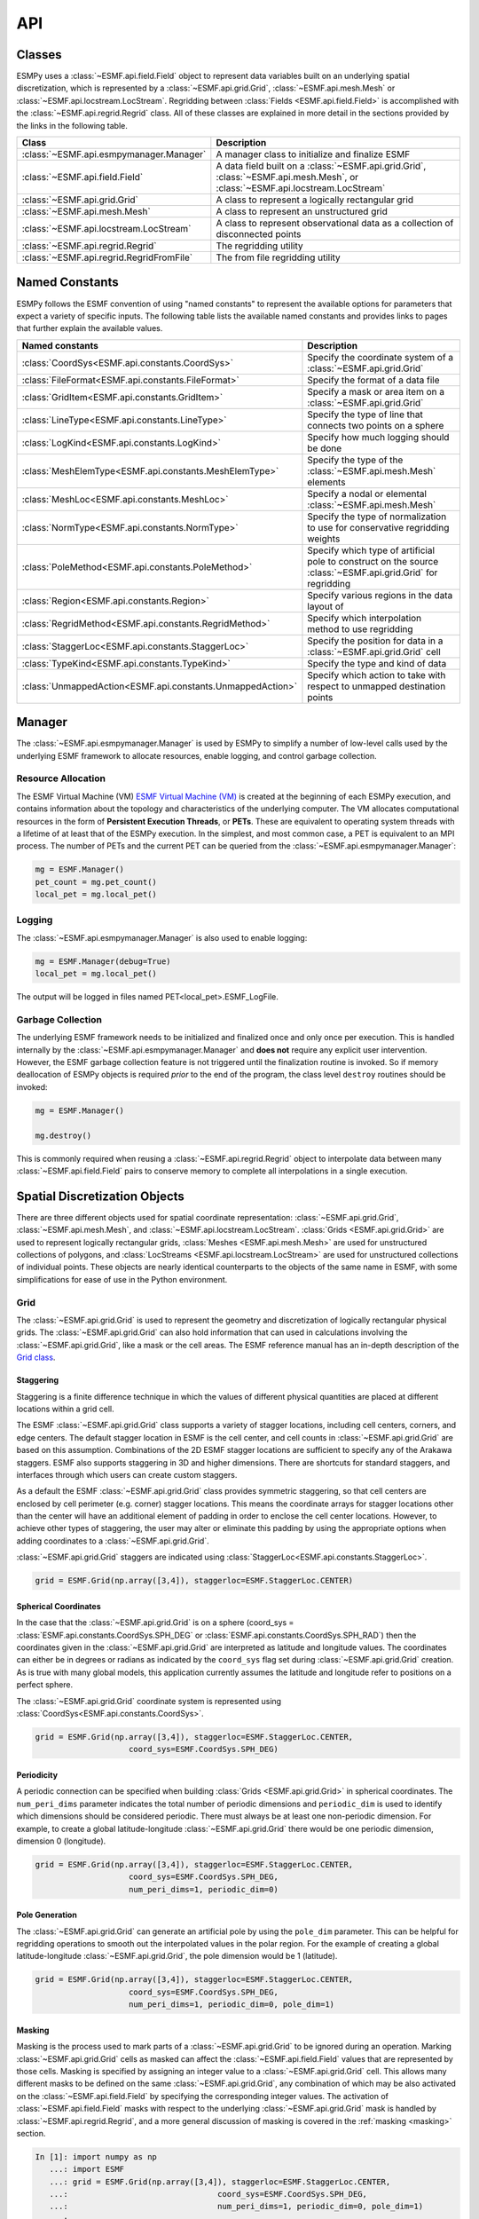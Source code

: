 ==========
API
==========

-------
Classes
-------

ESMPy uses a :class:`~ESMF.api.field.Field` object to represent data variables 
built on an underlying spatial discretization, which is represented by a 
:class:`~ESMF.api.grid.Grid`, :class:`~ESMF.api.mesh.Mesh` or 
:class:`~ESMF.api.locstream.LocStream`.
Regridding between :class:`Fields <ESMF.api.field.Field>` is accomplished with the 
:class:`~ESMF.api.regrid.Regrid` class.  All of these classes are explained in 
more detail in the sections provided by the links in the following table.

========================================  ==============================================================================
Class                                     Description
========================================  ==============================================================================
:class:`~ESMF.api.esmpymanager.Manager`   A manager class to initialize and finalize ESMF
:class:`~ESMF.api.field.Field`            A data field built on a :class:`~ESMF.api.grid.Grid`, :class:`~ESMF.api.mesh.Mesh`, or :class:`~ESMF.api.locstream.LocStream`
:class:`~ESMF.api.grid.Grid`              A class to represent a logically rectangular grid
:class:`~ESMF.api.mesh.Mesh`              A class to represent an unstructured grid
:class:`~ESMF.api.locstream.LocStream`    A class to represent observational data as a collection of disconnected points
:class:`~ESMF.api.regrid.Regrid`          The regridding utility
:class:`~ESMF.api.regrid.RegridFromFile`  The from file regridding utility
========================================  ==============================================================================


---------------
Named Constants
---------------

ESMPy follows the ESMF convention of using "named constants" to represent the
available options for parameters that expect a variety of specific inputs.  The
following table lists the available named constants and provides links to pages
that further explain the available values.

=========================================================== ==============================
Named constants                                             Description
=========================================================== ==============================
:class:`CoordSys<ESMF.api.constants.CoordSys>`              Specify the coordinate system of a :class:`~ESMF.api.grid.Grid`
:class:`FileFormat<ESMF.api.constants.FileFormat>`          Specify the format of a data file
:class:`GridItem<ESMF.api.constants.GridItem>`              Specify a mask or area item on a :class:`~ESMF.api.grid.Grid`
:class:`LineType<ESMF.api.constants.LineType>`              Specify the type of line that connects two points on a sphere
:class:`LogKind<ESMF.api.constants.LogKind>`                Specify how much logging should be done
:class:`MeshElemType<ESMF.api.constants.MeshElemType>`      Specify the type of the :class:`~ESMF.api.mesh.Mesh` elements
:class:`MeshLoc<ESMF.api.constants.MeshLoc>`                Specify a nodal or elemental :class:`~ESMF.api.mesh.Mesh`
:class:`NormType<ESMF.api.constants.NormType>`              Specify the type of normalization to use for conservative regridding weights
:class:`PoleMethod<ESMF.api.constants.PoleMethod>`          Specify which type of artificial pole to construct on the source :class:`~ESMF.api.grid.Grid` for regridding
:class:`Region<ESMF.api.constants.Region>`                  Specify various regions in the data layout of
:class:`RegridMethod<ESMF.api.constants.RegridMethod>`      Specify which interpolation method to use regridding
:class:`StaggerLoc<ESMF.api.constants.StaggerLoc>`          Specify the position for data in a :class:`~ESMF.api.grid.Grid` cell
:class:`TypeKind<ESMF.api.constants.TypeKind>`              Specify the type and kind of data
:class:`UnmappedAction<ESMF.api.constants.UnmappedAction>`  Specify which action to take with respect to unmapped destination points
=========================================================== ==============================

-------
Manager
-------

The :class:`~ESMF.api.esmpymanager.Manager` is used by ESMPy to simplify a 
number of low-level calls used by the underlying ESMF framework to allocate
resources, enable logging, and control garbage collection. 

~~~~~~~~~~~~~~~~~~~
Resource Allocation
~~~~~~~~~~~~~~~~~~~

The ESMF Virtual Machine (VM) `ESMF Virtual Machine (VM) <http://www.earthsystemmodeling.org/esmf_releases/public/ESMF_7_1_0r/ESMF_refdoc/node6.html#SECTION060120000000000000000>`_
is created at the beginning of each ESMPy execution, and contains information 
about the topology and characteristics of the underlying computer. The VM 
allocates computational resources in the form of 
**Persistent Execution Threads**, or **PETs**. These are equivalent to operating
system threads with a lifetime of at least that of the ESMPy execution. In the 
simplest, and most common case, a PET is equivalent to an MPI process. The 
number of PETs and the current PET can be queried from the 
:class:`~ESMF.api.esmpymanager.Manager`:

.. code::

    mg = ESMF.Manager()
    pet_count = mg.pet_count()
    local_pet = mg.local_pet()

~~~~~~~
Logging
~~~~~~~

The :class:`~ESMF.api.esmpymanager.Manager` is also used to enable logging:

.. code::

    mg = ESMF.Manager(debug=True)
    local_pet = mg.local_pet()

The output will be logged in files named PET<local_pet>.ESMF_LogFile.

~~~~~~~~~~~~~~~~~~
Garbage Collection
~~~~~~~~~~~~~~~~~~

The underlying ESMF framework needs to be initialized and finalized once and 
only once per execution. This is handled internally by the 
:class:`~ESMF.api.esmpymanager.Manager` and **does not** require any explicit
user intervention. However, the ESMF garbage collection feature is not triggered
until the finalization routine is invoked. So if memory deallocation of ESMPy
objects is required *prior* to the end of the program, the class level 
``destroy`` routines should be invoked:

.. code::

    mg = ESMF.Manager()
    
    mg.destroy()

This is commonly required when reusing a :class:`~ESMF.api.regrid.Regrid` object 
to interpolate data between many :class:`~ESMF.api.field.Field` pairs to 
conserve memory to complete all interpolations in a single execution.

------------------------------
Spatial Discretization Objects
------------------------------

There are three different objects used for spatial coordinate representation:
:class:`~ESMF.api.grid.Grid`, :class:`~ESMF.api.mesh.Mesh`, and :class:`~ESMF.api.locstream.LocStream`. :class:`Grids <ESMF.api.grid.Grid>` are used to represent logically rectangular
grids, :class:`Meshes <ESMF.api.mesh.Mesh>` are used for unstructured collections of polygons, and
:class:`LocStreams <ESMF.api.locstream.LocStream>` are used for unstructured collections of individual points. These
objects are nearly identical counterparts to the objects of the same name in
ESMF, with some simplifications for ease of use in the Python environment.

~~~~
Grid
~~~~

The :class:`~ESMF.api.grid.Grid` is used to represent the geometry and discretization of logically
rectangular physical grids. The :class:`~ESMF.api.grid.Grid` can also hold information that can used in
calculations involving the :class:`~ESMF.api.grid.Grid`, like a mask or the cell areas. The ESMF reference
manual has an in-depth description of the 
`Grid class <http://www.earthsystemmodeling.org/esmf_releases/public/ESMF_7_1_0r/ESMF_refdoc/node5.html#SECTION05080000000000000000>`_.

++++++++++
Staggering
++++++++++

Staggering is a finite difference technique in which the values of different
physical quantities are placed at different locations within a grid cell.

The ESMF :class:`~ESMF.api.grid.Grid` class supports a variety of stagger locations, including cell
centers, corners, and edge centers. The default stagger location in ESMF is the
cell center, and cell counts in :class:`~ESMF.api.grid.Grid` are based on this assumption. Combinations
of the 2D ESMF stagger locations are sufficient to specify any of the Arakawa
staggers. ESMF also supports staggering in 3D and higher dimensions. There are
shortcuts for standard staggers, and interfaces through which users can create
custom staggers.

As a default the ESMF :class:`~ESMF.api.grid.Grid` class provides symmetric staggering, so that cell
centers are enclosed by cell perimeter (e.g. corner) stagger locations. This
means the coordinate arrays for stagger locations other than the center will
have an additional element of padding in order to enclose the cell center
locations. However, to achieve other types of staggering, the user may alter or
eliminate this padding by using the appropriate options when adding coordinates
to a :class:`~ESMF.api.grid.Grid`.

:class:`~ESMF.api.grid.Grid` staggers are indicated using
:class:`StaggerLoc<ESMF.api.constants.StaggerLoc>`.

.. code::

    grid = ESMF.Grid(np.array([3,4]), staggerloc=ESMF.StaggerLoc.CENTER)

+++++++++++++++++++++
Spherical Coordinates
+++++++++++++++++++++

In the case that the :class:`~ESMF.api.grid.Grid` is on a sphere (coord_sys = :class:`ESMF.api.constants.CoordSys.SPH_DEG` or
:class:`ESMF.api.constants.CoordSys.SPH_RAD`) then the coordinates given in the :class:`~ESMF.api.grid.Grid` are interpreted
as latitude and longitude values. The coordinates can either be in degrees or
radians as indicated by the ``coord_sys`` flag set during :class:`~ESMF.api.grid.Grid` creation. As is
true with many global models, this application currently assumes the latitude
and longitude refer to positions on a perfect sphere.

The :class:`~ESMF.api.grid.Grid` coordinate system is represented using
:class:`CoordSys<ESMF.api.constants.CoordSys>`.

.. code::

    grid = ESMF.Grid(np.array([3,4]), staggerloc=ESMF.StaggerLoc.CENTER,
                        coord_sys=ESMF.CoordSys.SPH_DEG)

+++++++++++
Periodicity
+++++++++++

A periodic connection can be specified when building :class:`Grids <ESMF.api.grid.Grid>` in spherical
coordinates. The ``num_peri_dims`` parameter indicates the total number of
periodic dimensions and ``periodic_dim`` is used to identify which dimensions
should be considered periodic. There must always be at least one non-periodic
dimension. For example, to create a global latitude-longitude :class:`~ESMF.api.grid.Grid` there would
be one periodic dimension, dimension 0 (longitude).

.. code::

    grid = ESMF.Grid(np.array([3,4]), staggerloc=ESMF.StaggerLoc.CENTER,
                        coord_sys=ESMF.CoordSys.SPH_DEG,
                        num_peri_dims=1, periodic_dim=0)

+++++++++++++++
Pole Generation
+++++++++++++++

The :class:`~ESMF.api.grid.Grid` can generate an artificial pole by using the ``pole_dim`` parameter. This
can be helpful for regridding operations to smooth out the interpolated values
in the polar region. For the example of creating a global latitude-longitude
:class:`~ESMF.api.grid.Grid`, the pole dimension would be 1 (latitude).

.. code::

    grid = ESMF.Grid(np.array([3,4]), staggerloc=ESMF.StaggerLoc.CENTER,
                        coord_sys=ESMF.CoordSys.SPH_DEG,
                        num_peri_dims=1, periodic_dim=0, pole_dim=1)

+++++++
Masking
+++++++

Masking is the process used to mark parts of a :class:`~ESMF.api.grid.Grid` to be ignored during an
operation. Marking :class:`~ESMF.api.grid.Grid` cells as masked can affect the :class:`~ESMF.api.field.Field` values that are
represented by those cells. Masking is specified by assigning an integer value
to a :class:`~ESMF.api.grid.Grid` cell. This allows many different masks to be defined on the same :class:`~ESMF.api.grid.Grid`,
any combination of which may be also activated on the :class:`~ESMF.api.field.Field` by specifying the
corresponding integer values. The activation of :class:`~ESMF.api.field.Field` masks with respect to the
underlying :class:`~ESMF.api.grid.Grid` mask is handled by :class:`~ESMF.api.regrid.Regrid`, and a more
general discussion of masking is covered in the :ref:`masking <masking>`
section.

.. code::

    In [1]: import numpy as np
       ...: import ESMF
       ...: grid = ESMF.Grid(np.array([3,4]), staggerloc=ESMF.StaggerLoc.CENTER,
       ...:                                coord_sys=ESMF.CoordSys.SPH_DEG,
       ...:                                num_peri_dims=1, periodic_dim=0, pole_dim=1)
       ...:
       ...: mask = grid.add_item(ESMF.GridItem.MASK, staggerloc=ESMF.StaggerLoc.CENTER)
       ...: mask
       ...:
    Out[1]:
    array([[1, 1, 1, 1],
           [1, 1, 1, 1],
           [1, 1, 1, 1]], dtype=int32)

++++++++++
Cell Areas
++++++++++

:class:`~ESMF.api.grid.Grid` cell areas can be calculated by ESMPy. Space must first be allocated for
this calculation by adding an
:class:`~ESMF.api.constants.GridItem.AREA` item to the :class:`~ESMF.api.grid.Grid`.
Then a :class:`~ESMF.api.field.Field` must be created, and the
:class:`~ESMF.api.field.Field.get_area()` function called.

.. Note:: The :class:`~ESMF.api.grid.Grid` area calculation assumes the :class:`~ESMF.api.grid.Grid` is a unit sphere.

:class:`~ESMF.api.grid.Grid` cell areas may also be set to user-defined values 
after the :class:`~ESMF.api.constants.GridItem.AREA` item has
been allocated and retrieved using :class:`~ESMF.api.grid.Grid.get_item()`.

.. code::

    In [1]: grid = ESMF.Grid(np.array([3,4]), staggerloc=[ESMF.StaggerLoc.CENTER, ESMF.StaggerLoc.CORNER],
       ...:                  coord_sys=ESMF.CoordSys.SPH_DEG,
       ...:                  num_peri_dims=1, periodic_dim=0, pole_dim=1)
       ...:
       ...:
       ...: gridLon = grid.get_coords(0)
       ...: gridLat = grid.get_coords(1)
       ...: gridLonCorner = grid.get_coords(0, staggerloc=ESMF.StaggerLoc.CORNER)
       ...: gridLatCorner = grid.get_coords(1, staggerloc=ESMF.StaggerLoc.CORNER)
       ...:
       ...: lon = np.linspace(-120,120,3)
       ...: lat = np.linspace(-67.5, 67.5,4)
       ...: lon_corner = np.arange(-180,180,120)
       ...: lat_corner = np.linspace(-90, 90, 5)
       ...:
       ...: lonm, latm = np.meshgrid(lon, lat, indexing='ij')
       ...: lonm_corner, latm_corner = np.meshgrid(lon_corner, lat_corner, indexing='ij')
       ...:
       ...: gridLon[:] = lonm
       ...: gridLat[:] = latm
       ...: gridLonCorner[:] = lonm_corner
       ...: gridLatCorner[:] = latm_corner
       ...:
       ...: field = ESMF.Field(grid)
       ...: field.get_area()
       ...: field.data
       ...:
    Out[1]:
    array([[ 0.32224085,  1.02707409,  1.02707409,  0.32224085],
           [ 0.32224085,  1.02707409,  1.02707409,  0.32224085],
           [ 0.32224085,  1.02707409,  1.02707409,  0.32224085]])

~~~~
Mesh
~~~~

A :class:`~ESMF.api.mesh.Mesh` is an object for representing unstructured grids. The ESMF reference
manual has an in-depth description of the 
`Mesh class <http://www.earthsystemmodeling.org/esmf_releases/public/ESMF_7_1_0r/ESMF_refdoc/node5.html#SECTION050100000000000000000>`_.

A :class:`~ESMF.api.mesh.Mesh` is constructed of *nodes* and *elements*. A node, also known as a vertex 
or corner, is a part of a :class:`~ESMF.api.mesh.Mesh` which represents a single point. An element, 
also known as a cell, is a part of a :class:`~ESMF.api.mesh.Mesh` which represents a small
region of space. Elements are described in terms of a connected set of nodes
which represent locations along their boundaries.

:class:`~ESMF.api.field.Field` data may be located on either the nodes or elements of a :class:`~ESMF.api.mesh.Mesh`. :class:`Fields <ESMF.api.field.Field>` 
created on a :class:`~ESMF.api.mesh.Mesh` can also be used as either the source or destination or both 
of a regridding operation.

The dimension of a :class:`~ESMF.api.mesh.Mesh` in ESMF is specified with two parameters: the
*parametric* dimension and the *spatial* dimension.

The parametric dimension of a :class:`~ESMF.api.mesh.Mesh` is the dimension of the topology of the :class:`~ESMF.api.mesh.Mesh`.
This can be thought of as the dimension of the elements which make up the :class:`~ESMF.api.mesh.Mesh`.
For example, a :class:`~ESMF.api.mesh.Mesh` composed of triangles would have a parametric dimension of
2, and a :class:`~ESMF.api.mesh.Mesh` composed of tetrahedra would have a parametric dimension of 3.

The spatial dimension of a :class:`~ESMF.api.mesh.Mesh` is the dimension of the space in which the :class:`~ESMF.api.mesh.Mesh`
is embedded. In other words, it is the number of coordinate dimensions needed to
describe the location of the nodes making up the :class:`~ESMF.api.mesh.Mesh`.

For example, a :class:`~ESMF.api.mesh.Mesh` constructed of squares on a plane would have a parametric
dimension of 2 and a spatial dimension of 2. If that same :class:`~ESMF.api.mesh.Mesh` were used to
represent the 2D surface of a sphere, then the :class:`~ESMF.api.mesh.Mesh` would still have a
parametric dimension of 2, but now its spatial dimension would be 3.

Only :class:`Meshes <ESMF.api.mesh.Mesh>` whose number of coordinate dimensions (spatial dimension) is 2 or 3
are supported. The dimension of the elements in a :class:`~ESMF.api.mesh.Mesh` (parametric dimension) must
be less than or equal to the spatial dimension, but also must be either 2 or 3.
This means that a :class:`~ESMF.api.mesh.Mesh` may be either 2D elements in 2D space, 3D elements in 3D
space, or a manifold constructed of 2D elements embedded in 3D space.

For a parametric dimension of 2, the native supported element types are
triangles and quadrilaterals. In addition to these, ESMF supports 2D polygons
with any number of sides. Internally these are represented as sets of triangles,
but to the user should behave like any other element. For a parametric dimension
of 3, the supported element types are tetrahedrons and hexahedrons. The :class:`~ESMF.api.mesh.Mesh`
supports any combination of element types within a particular dimension, but
types from different dimensions may not be mixed. For example, a :class:`~ESMF.api.mesh.Mesh` cannot be
constructed of both quadrilaterals and tetrahedra.

+++++++++++++
Mesh Creation
+++++++++++++

To create a :class:`~ESMF.api.mesh.Mesh` we need to set some properties of the :class:`~ESMF.api.mesh.Mesh` as a whole, some
properties of each node in the :class:`~ESMF.api.mesh.Mesh` and then some properties of each element
which connects the nodes.

For the :class:`~ESMF.api.mesh.Mesh` as a whole we set its parametric dimension and spatial dimension.
A :class:`Mesh's <ESMF.api.mesh.Mesh>` parametric dimension can be thought of as the dimension of the elements
which make up the :class:`~ESMF.api.mesh.Mesh`. A :class:`Mesh's <ESMF.api.mesh.Mesh>` spatial dimension, on the other hand, is the
number of coordinate dimensions needed to describe the location of the nodes
making up the :class:`~ESMF.api.mesh.Mesh`.

The structure of the per node and element information used to create a :class:`~ESMF.api.mesh.Mesh` is
influenced by the :class:`~ESMF.api.mesh.Mesh` distribution strategy. The :class:`~ESMF.api.mesh.Mesh` class is distributed by
elements. This means that a node must be present on any PET that contains
an element associated with that node, but not on any other PET (a node
can't be on a PET without an element "home"). Since a node may be used by
two or more elements located on different PETs, a node may be duplicated
on multiple PETs. When a node is duplicated in this manner, one and only
one of the PETs that contain the node must "own" the node. The user sets
this ownership when they define the nodes during :class:`~ESMF.api.mesh.Mesh` 
creation. When a :class:`~ESMF.api.field.Field` is created on a 
:class:`~ESMF.api.mesh.Mesh` (i.e. on the :class:`~ESMF.api.mesh.Mesh` nodes), 
on each PET the :class:`~ESMF.api.field.Field` is only
created on the nodes which are owned by that PET. This means that the size
of the :class:`~ESMF.api.field.Field` memory on the PET can be smaller than the 
number of nodes used to create the :class:`~ESMF.api.mesh.Mesh` on that PET.

Three properties need to be defined for each :class:`~ESMF.api.mesh.Mesh` node: the global id of the node
(``node_ids``), node coordinates (``node_coords``), and which PET owns the node
(``node_owners``). The node id is a unique (across all PETs) integer attached
to the particular node. It is used to indicate which nodes are the same when
connecting together pieces of the :class:`~ESMF.api.mesh.Mesh` on different PETs. The node
coordinates indicate the location of a node in space and are used in the :class:`~ESMF.api.regrid.Regrid`
functionality when interpolating. The node owner indicates which PET is in
charge of the node. This is used when creating a :class:`~ESMF.api.field.Field` on the :class:`~ESMF.api.mesh.Mesh` to indicate
which PET should contain a :class:`~ESMF.api.field.Field` location for the data.

Three properties need to be defined for each :class:`~ESMF.api.mesh.Mesh` element: the global id of the
element (``element_ids``), the topology type of the element (``element_types``), and
which nodes are connected together to form the element (``element_conn``). The
element id is a unique (across all PETs) integer attached to the
particular element. The element type describes the topology of the element
(e.g. a triangle vs. a quadrilateral). The range of choices for the topology of
the elements in a :class:`~ESMF.api.mesh.Mesh` are restricted by the :class:`Mesh's <ESMF.api.mesh.Mesh>` parametric dimension (e.g. a
:class:`~ESMF.api.mesh.Mesh` can't contain a 2D element like a triangle, when its parametric dimension
is 3D), but it can contain any combination of elements appropriate to its
dimension. In particular, in 2D ESMF supports two native element types triangle
and quadrilateral, but also provides support for polygons with any number of
sides. These polygons are represented internally as sets of triangles, but to
the user should behave like other elements. To specify a polygon with more than
four sides, the element type should be set to the number of corners of the
polygon (e.g. element type=6 for a hexagon). The element connectivity indicates
which nodes are to be connected together to form the element. The number of
nodes connected together for each element is implied by the elements topology
type (``element_types``). It is IMPORTANT to note, that the entries in this list are
NOT the global ids of the nodes, but are indices into the PET local lists
of node info used in the :class:`~ESMF.api.mesh.Mesh` creation. In other words, the element connectivity
isn't specified in terms of the global list of nodes, but instead is specified
in terms of the locally described node info. One other important point about
connectivities is that the order of the nodes in the connectivity list of an
element is important. In general, when specifying an element with parametric
dimension 2, the nodes should be given in counterclockwise order around the
element.

The three step :class:`~ESMF.api.mesh.Mesh` creation process starts with a call to the :class:`~ESMF.api.mesh.Mesh` constructor.
It is then followed by the :class:`~ESMF.api.mesh.Mesh.add_nodes()` call to
specify nodes, and then the :class:`~ESMF.api.mesh.Mesh.add_elements()` call to
specify elements.

.. code::

    #  2.5        8        10 --------11
    #          /     \   /            |
    #  2.1   7         9              12
    #        |         |      5       /
    #        |    4    |            /
    #        |         |          /
    #  1.0   4 ------- 5 ------- 6
    #        |         |  \   3  |
    #        |    1    |    \    |
    #        |         |  2   \  |
    # -0.1   1 ------- 2 ------- 3
    #
    #      -0.1       1.0       2.1   2.5
    #
    #          Node Ids at corners
    #          Element Ids in centers

    # Two parametric dimensions, and two spatial dimensions
    mesh = ESMF.Mesh(parametric_dim=2, spatial_dim=2, coord_sys=coord_sys)

    num_node = 12
    num_elem = 5
    nodeId = np.array([1,2,3,4,5,6,7,8,9,10,11,12])
    nodeCoord = np.array([-0.1,-0.1,  #node id 1
                          1.0,-0.1,  #node id 2
                          2.1,-0.1,  #node id 3
                          0.1, 1.0,  #node id 4
                          1.0, 1.0,  #node id 5
                          2.1, 1.0,  #node id 6
                          0.1, 2.1,  #node id 7
                          0.5, 2.5,  #node id 8
                          1.0, 2.1,  #node id 9
                          1.5, 2.5,  #node id 10
                          2.5, 2.5,  #node id 11
                          2.5, 2.1]) #node id 12


    nodeOwner = np.zeros(num_node)

    elemId = np.array([1,2,3,4,5])
    elemType=np.array([ESMF.MeshElemType.QUAD,
                       ESMF.MeshElemType.TRI,
                       ESMF.MeshElemType.TRI, 5, 6])

    elemConn=np.array([0,1,4,3,         # elem id 1
                       1,2,4,           # elem id 2
                       2,5,4,           # elem id 3
                       3,4,8,7,6,       # elem id 4
                       4,5,11,10,9,8])  # elem id 5

    mesh.add_nodes(num_node,nodeId,nodeCoord,nodeOwner)

    mesh.add_elements(num_elem,elemId,elemType,elemConn)

+++++++
Masking
+++++++

There are two types of masking available in :class:`~ESMF.api.mesh.Mesh`: node masking and element
masking. These both work in a similar manner, but vary slightly in the details
of setting the mask information during :class:`~ESMF.api.mesh.Mesh` creation.

For node masking, the mask information is set using the ``node_mask`` parameter.
When a :class:`~ESMF.api.regrid.Regrid` object is created the mask values arguments ``src_mask_values`` and
``dst_mask_values`` can then be used to indicate which particular values set in
the ``node_mask`` array indicate that the node should be masked. For example, if
``dst_mask_values`` has been set to 1, then any node in the destination :class:`~ESMF.api.mesh.Mesh` whose
corresponding ``node_mask`` value is 1 will be masked out (a node with any other
value than 1 will not be masked).

For element masking, the mask information is set using the ``element_mask``
parameter when adding elements to the :class:`~ESMF.api.mesh.Mesh`. In a similar manner to node masking,
the mask values parameters to :class:`~ESMF.api.regrid.Regrid`, ``src_mask_values`` and ``dst_mask_values``
can then be used to indicate which particular values set in the ``element_mask``
array indicate that the element should be masked. For example, if
``dst_mask_values`` has been set to 1, then any element in the destination :class:`~ESMF.api.mesh.Mesh`
whose corresponding ``element_mask`` value is 1 will be masked out (an element
with any other value than 1 will not be masked).

+++++
Areas
+++++

:class:`~ESMF.api.mesh.Mesh` cell areas can be specified using the ``element_areas`` parameter to
:class:`~ESMF.api.mesh.Mesh.add_elements()`.

If cell areas are not specified by the user they can be calculated by ESMPy
using :class:`~ESMF.api.field.Field.get_area()`.


~~~~~~~~~
LocStream
~~~~~~~~~

A :class:`~ESMF.api.locstream.LocStream` can be used to represent the locations of a set of
data points. For example, in the data assimilation world, :class:`LocStreams <ESMF.api.locstream.LocStream>` can be used
to represent a set of observations. The values of the data points are stored
within a :class:`~ESMF.api.field.Field` created using the :class:`~ESMF.api.locstream.LocStream`. The ESMF reference
manual has an in-depth description of the 
`LocStream class <http://www.earthsystemmodeling.org/esmf_releases/public/ESMF_7_1_0r/ESMF_refdoc/node5.html#SECTION05090000000000000000>`_.

The locations are generally described using Cartesian (x, y, z), or
(lat, lon, radius) coordinates. The coordinates are stored using constructs
called *keys*. A key is essentially a list of point descriptors, one for each data
point. They may hold other information besides the coordinates - a mask, for
example. They may also hold a second set of coordinates. Keys are referenced by
name. Each key must contain the same number of elements as there are data points
in the :class:`~ESMF.api.locstream.LocStream`. While there is no assumption in the ordering of the points,
the order chosen must be maintained in each of the keys.

A :class:`~ESMF.api.locstream.LocStream` can be very large. Data assimilation systems might use :class:`LocStreams <ESMF.api.locstream.LocStream>`
with up to :math:`10^8` observations, so efficiency is critical. :class:`LocStreams <ESMF.api.locstream.LocStream>` can be
created from file.

A :class:`~ESMF.api.locstream.LocStream` is similar to a :class:`~ESMF.api.mesh.Mesh` in that both are collections of irregularly
positioned points. However, the two structures differ because a :class:`~ESMF.api.mesh.Mesh` also has
connectivity: each data point represents either a center or corner of a cell.
There is no requirement that the points in a :class:`~ESMF.api.locstream.LocStream` have connectivity, in
fact there is no requirement that any two points have any particular spatial
relationship at all.

.. code::

    locstream = ESMF.LocStream(16, coord_sys=coord_sys)

    deg_rad = pi
    if coord_sys == ESMF.CoordSys.SPH_DEG:
        deg_rad = 180

    locstream["ESMF:Lon"] = [0.0, 0.5*deg_rad, 1.5*deg_rad, 2*deg_rad, 0.0, 0.5*deg_rad, 1.5*deg_rad, 2*deg_rad, 0.0, 0.5*deg_rad, 1.5*deg_rad, 2*deg_rad, 0.0, 0.5*deg_rad, 1.5*deg_rad, 2*deg_rad]
    locstream["ESMF:Lat"] = [deg_rad/-2.0, deg_rad/-2.0, deg_rad/-2.0, deg_rad/-2.0, -0.25*deg_rad, -0.25*deg_rad, -0.25*deg_rad, -0.25*deg_rad, 0.25*deg_rad, 0.25*deg_rad, 0.25*deg_rad, 0.25*deg_rad, deg_rad/2.0, deg_rad/2.0, deg_rad/2.0, deg_rad/2.0]
    if domask:
        locstream["ESMF:Mask"] = np.array([1, 0, 0, 1, 1, 1, 1, 1, 1, 1, 1, 1, 1, 1, 1, 1], dtype=np.int32)


-------------------------------
Create a Grid or Mesh from File
-------------------------------

~~~~~~~~~~~~
File Formats
~~~~~~~~~~~~

ESMPy can create :class:`~ESMF.api.grid.Grid` or :class:`~ESMF.api.mesh.Mesh` objects from NetCDF files in a variety
of formats.  A :class:`~ESMF.api.mesh.Mesh` can be created from files in :class:`~ESMF.api.constants.FileFormat.SCRIP`, :class:`~ESMF.api.constants.FileFormat.ESMFMESH`, and :class:`~ESMF.api.constants.FileFormat.UGRID`
formats.  :class:`~ESMF.api.grid.Grid` files can be in :class:`~ESMF.api.constants.FileFormat.SCRIP` and :class:`~ESMF.api.constants.FileFormat.GRIDSPEC` format.

+++++
SCRIP
+++++
.. _scrip:

This file format is used by the :class:`~ESMF.api.constants.FileFormat.SCRIP` :cite:`ref:SCRIP`, package, grid files that
work with that package should also work here.  :class:`~ESMF.api.constants.FileFormat.SCRIP` format files are
capable of storing either 2D logically rectangular grids or 2D
unstructured grids.  More information can be found in the ESMF reference
manual section on the `SCRIP Grid File Format <http://www.earthsystemmodeling.org/esmf_releases/public/ESMF_7_1_0r/ESMF_refdoc/node3.html#SECTION03024000000000000000>`_.

++++++++
ESMFMESH
++++++++
.. _esmfmesh:

ESMF has a custom unstructured grid file format for describing :class:`Meshes <ESMF.api.mesh.Mesh>`.
This format is more compatible than the :class:`~ESMF.api.constants.FileFormat.SCRIP` format with the methods
used to create a :class:`~ESMF.api.mesh.Mesh` object, so less conversion needs to be done to
create a :class:`~ESMF.api.mesh.Mesh`. The :class:`~ESMF.api.constants.FileFormat.ESMFMESH` format is thus more efficient than :class:`~ESMF.api.constants.FileFormat.SCRIP` when
used with ESMPy.  More information can be found in the ESMF reference
manual section on the `ESMF Unstructured Grid File Format <http://www.earthsystemmodeling.org/esmf_releases/public/ESMF_7_1_0r/ESMF_refdoc/node3.html#SECTION03025000000000000000>`_.

++++++++
GRIDSPEC
++++++++
.. _gridspec:

:class:`~ESMF.api.constants.FileFormat.GRIDSPEC` is an extension to the Climate and Forecast (CF) metadata
conventions for the representation of gridded data for Earth System
Models.  ESMPy supports NetCDF files that follow the CF :class:`~ESMF.api.constants.FileFormat.GRIDSPEC`
convention to support logically rectangular lat/lon grids.  More
information can be found in the ESMF reference manual section on the
`CF Convention GRIDSPEC File Format <http://www.earthsystemmodeling.org/esmf_releases/public/ESMF_7_1_0r/ESMF_refdoc/node3.html#SECTION03026000000000000000>`_.

+++++
UGRID
+++++
.. _ugrid:

:class:`~ESMF.api.constants.FileFormat.UGRID` is an extension to the CF metadata
conventions for the unstructured grid data model.  ESMPy support
NetCDF files that follow the CF :class:`~ESMF.api.constants.FileFormat.UGRID` convention for unstructured grids.
More information can be found in the ESMF reference manual section on
the `CF Convention UGRID File Format <http://www.earthsystemmodeling.org/esmf_releases/public/ESMF_7_1_0r/ESMF_refdoc/node3.html#SECTION03027000000000000000>`_.

~~~~~~~~~~~~~~~~
Meshes from File
~~~~~~~~~~~~~~~~

When creating a :class:`~ESMF.api.mesh.Mesh` from a :class:`~ESMF.api.constants.FileFormat.SCRIP` format file, there are a number of
options to control the output :class:`~ESMF.api.mesh.Mesh`. The data is located at the center
of the grid cell in a :class:`~ESMF.api.constants.FileFormat.SCRIP` grid. Therefore, when the :class:`~ESMF.api.mesh.Mesh` will be
part of a conservative regridding operation, the ``convert_to_dual``
flag must be set to True to properly generate coordinates at the the
cell corners.

A :class:`~ESMF.api.mesh.Mesh` may also be created with boolean flags to specify whether or not to
add an area property to the :class:`~ESMF.api.mesh.Mesh` ``add_user_area``, or to add a mask
``add_mask`` held by the NetCDF variable indicated in the optional argument,
``varname``.  These argument are only valid for :class:`~ESMF.api.constants.FileFormat.UGRID` formatted files.
The mask generated for a :class:`~ESMF.api.mesh.Mesh` created from file will 
have 0 for the masked values and 1 for the unmasked values.

~~~~~~~~~~~~~~~
Grids from File
~~~~~~~~~~~~~~~

A number of optional boolean arguments are also supported to create a
structured :class:`~ESMF.api.grid.Grid` from a file.  These include ``is_sphere`` to indicate whether
the grid is spherical or regional, ``add_corner_stagger`` to add the corner
stagger information to the :class:`~ESMF.api.grid.Grid` for conservative regridding, and
``add_user_area`` to specify whether to read in the cell area from the
NetCDF file or to calculate them.  

For :class:`~ESMF.api.constants.FileFormat.GRIDSPEC` formated files
there is the ``add_mask`` optional argument
to add a mask held by the NetCDF variable indicated in optional
argument, ``varname``, and the ``coord_names`` argument to specify the longitude
and latitude variable names in :class:`~ESMF.api.constants.FileFormat.GRIDSPEC` file containing multiple sets of
coordinates. 

For :class:`~ESMF.api.constants.FileFormat.SCRIP` formated files the integer array grid_imask is used to mask out grid cells which should not participate in the regridding. 

The mask generated for a :class:`~ESMF.api.grid.Grid` created from 
file (any format) will have 0 for the masked values and 1 for the unmasked values.


----------
Regridding
----------

The following table describe the regridding methods and options that are 
available in ESMPy, the flag that is required to use it, a short description,
and an ESMF documentation reference.


======================================================  ===============================================  ===============================
Class                                                   Description                                      Link
======================================================  ===============================================  ===============================
:class:`~ESMF.api.constants.RegridMethod.BILINEAR`      Linear regridding in two dimensions              `Bilinear <http://www.earthsystemmodeling.org/esmf_releases/public/ESMF_7_1_0r/ESMF_refdoc/node5.html#SECTION05012100000000000000>`_
:class:`~ESMF.api.constants.RegridMethod.PATCH`         Higher-order least squares method                `Higher-order patch <http://www.earthsystemmodeling.org/esmf_releases/public/ESMF_7_1_0r/ESMF_refdoc/node5.html#SECTION05012200000000000000>`_
:class:`~ESMF.api.constants.RegridMethod.NEAREST_STOD`  Nearest source point used for each destination   `Nearest source to destination <http://www.earthsystemmodeling.org/esmf_releases/public/ESMF_7_1_0r/ESMF_refdoc/node5.html#SECTION05012300000000000000>`_
:class:`~ESMF.api.constants.RegridMethod.NEAREST_DTOS`  Nearest destination point used for each source   `Nearest destination to source <http://www.earthsystemmodeling.org/esmf_releases/public/ESMF_7_1_0r/ESMF_refdoc/node5.html#SECTION05012400000000000000>`_
:class:`~ESMF.api.constants.RegridMethod.CONSERVE`      First-order conservative                         `First-order conservative <http://www.earthsystemmodeling.org/esmf_releases/public/ESMF_7_1_0r/ESMF_refdoc/node5.html#SECTION05012500000000000000>`_
:class:`~ESMF.api.constants.RegridMethod.CONSERVE_2ND`  Second-order conservative                        `Second-order conservative <http://www.earthsystemmodeling.org/esmf_releases/public/ESMF_7_1_0r/ESMF_refdoc/node5.html#SECTION05012600000000000000>`_
See conservative options above.                         Conservation equations                           `Conservation <http://www.earthsystemmodeling.org/esmf_releases/public/ESMF_7_1_0r/ESMF_refdoc/node5.html#SECTION05012700000000000000>`_
:class:`~ESMF.api.constants.NormType`                   Normalization options for integral conservation  `Normalization options <http://www.earthsystemmodeling.org/esmf_releases/public/ESMF_7_1_0r/ESMF_refdoc/node5.html#SECTION05012800000000000000>`_
:class:`~ESMF.api.constants.LineType`                   Line types for spherical and Cartesian space     `Great circle cells <http://www.earthsystemmodeling.org/esmf_releases/public/ESMF_7_1_0r/ESMF_refdoc/node5.html#SECTION05012900000000000000>`_
:class:`~ESMF.api.constants.UnmappedAction`             Unmapped destination point handling options      `Unmapped destination points <http://www.earthsystemmodeling.org/esmf_releases/public/ESMF_7_1_0r/ESMF_refdoc/node5.html#SECTION05013100000000000000>`_
:class:`~ESMF.api.constants.CoordSys`                   Spherical grids and pole handling                `Spherical grids and poles <http://www.earthsystemmodeling.org/esmf_releases/public/ESMF_7_1_0r/ESMF_refdoc/node5.html#SECTION05013200000000000000>`_
======================================================  ===============================================  ===============================

-------
Masking
-------
.. _masking:

Masking is the process whereby parts of a :class:`~ESMF.api.grid.Grid`, :class:`~ESMF.api.mesh.Mesh` or :class:`~ESMF.api.locstream.LocStream` can be marked to be ignored
during an operation, such as when they are used in regridding. Masking can be used on a :class:`~ESMF.api.field.Field`
created from a regridding source to indicate that certain portions should not be used to generate
regridded data. This is useful, for example, if a portion of the source contains unusable values.
Masking can also be used on a :class:`~ESMF.api.field.Field` created from a regridding destination to indicate that a certain
portion should not receive regridded data. This is useful, for example, when part of the destination
isn't being used (e.g. the land portion of an ocean grid).

The user may mask out points in the source :class:`~ESMF.api.field.Field` or destination :class:`~ESMF.api.field.Field` or both. To do masking the user
sets mask information in the :class:`~ESMF.api.grid.Grid`, :class:`~ESMF.api.mesh.Mesh`, or :class:`~ESMF.api.locstream.LocStream` upon
which the :class:`Fields <ESMF.api.field.Field>` passed into the :class:`~ESMF.api.regrid.Regrid` call are built. The ``src_mask_values`` and
``dst_mask_values`` arguments to that call can then be used to specify which values in that mask information
indicate that a location should be masked out. For example, if ``dst_mask_values`` is set to [1,2], then any
location that has a value of 1 or 2 in the mask information of the :class:`~ESMF.api.grid.Grid`, :class:`~ESMF.api.mesh.Mesh` or :class:`~ESMF.api.locstream.LocStream` upon which
the destination :class:`~ESMF.api.field.Field` is built will be masked out.

Masking behavior differs slightly between regridding methods. For non-conservative regridding methods
(e.g. bilinear or high-order patch), masking is done on points. For these methods, masking a destination
point means that the point will not participate in regridding. For these
methods, masking a source point means that the entire source cell using that point is masked out.
In other words, if any corner point making up a source cell is masked then the cell is masked.
For conservative regridding methods masking is done on cells.
Masking a destination cell means that the cell won't participate in regridding.
Similarly, masking a source cell means that the cell won't participate in regridding. 
For any type of interpolation method (conservative or non-conservative)
the masking is set on the location upon which the 
:class:`Fields <ESMF.api.field.Field>` passed into the regridding call are built.
For example, if :class:`Fields <ESMF.api.field.Field>` built on 
:class:`StaggerLoc.CENTER <ESMF.api.constants.StaggerLoc.CENTER>` are passed into 
:class:`~ESMF.api.regrid.Regrid`
then the masking should also be set on :class:`StaggerLoc.CENTER <ESMF.api.constants.StaggerLoc.CENTER>`.

The mask generated for a :class:`~ESMF.api.grid.Grid`, 
:class:`~ESMF.api.mesh.Mesh` or :class:`~ESMF.api.locstream.LocStream` created 
from file will have 0 for the masked values and 1 for the unmasked values.

--------------------------
Numpy Slicing and Indexing
--------------------------

Numpy arrays are used to represent :class:`~ESMF.api.grid.Grid`, :class:`~ESMF.api.mesh.Mesh` and :class:`~ESMF.api.locstream.LocStream` coordinates and :class:`~ESMF.api.field.Field` data,
among other things.  Standard numpy conventions for array indexing
and slicing can be expected.  There are some exceptions when it comes to fancy
indexing, index arrays, and multi-dimensional slicing.  Significant effort has
been put into raising exceptions where inappropriate indexing or slicing
operations are attempted.

It is very important to remember that all indexing
and slicing operations apply **ONLY** to the ESMPy level objects, and these operations
do not propagate down to the lower-level Fortran- and C-based representations
of the ESMF objects.  One example of where this could come up is when passing
a :class:`~ESMF.api.field.Field` slice into regridding.  The entire original :class:`~ESMF.api.field.Field` will still be run
through the ESMF regridding engine, and only the appropriate portion of
the :class:`~ESMF.api.field.Field` slice will be updated with the regridded values.

~~~~~~~~~~~~~~~~~~
Dimension Ordering
~~~~~~~~~~~~~~~~~~

.. Warning:: The underlying ESMF library is built with a mix of Fortran and C/C++
    and follows Fortran conventions with respect to array indexing and
    dimension ordering. Some effort has been made to make ESMPy feel more
    natural to the Python user where possible. This means that ESMPy uses
    0-based indexing, which is translated to the 1-based indexing used by
    the ESMPy backend. However, the dimension ordering still follows
    Fortran conventions. Namely, longitude comes before latitude, which
    also comes before temporal dimensions when in use.

    .. code::

        In [1]: import numpy as np
           ...: import ESMF
           ...:
           ...: grid = ESMF.Grid(np.array([3,4]), staggerloc=ESMF.StaggerLoc.CENTER)
           ...:
           ...: gridLon = grid.get_coords(0)
           ...: gridLat = grid.get_coords(1)
           ...:
           ...: lon = np.linspace(-120,120,3)
           ...: lat = np.linspace(-67.5, 67.5,4)
           ...:
           ...: lonm, latm = np.meshgrid(lon, lat, indexing='ij')
           ...:
           ...: gridLon[:] = lonm
           ...: gridLat[:] = latm
           ...:

        In [2]: grid.coords[ESMF.StaggerLoc.CENTER][0].shape
        Out[2]: (3, 4)

        In [3]: lon.shape
        Out[3]: (3,)

        In [4]: lat.shape
        Out[4]: (4,)

        In [5]: grid.coords[ESMF.StaggerLoc.CENTER][0]
        Out[5]:
        array([[-120., -120., -120., -120.],
               [   0.,    0.,    0.,    0.],
               [ 120.,  120.,  120.,  120.]])

        In [6]: grid.coords[ESMF.StaggerLoc.CENTER][1]
        Out[6]:
        array([[-67.5, -22.5,  22.5,  67.5],
               [-67.5, -22.5,  22.5,  67.5],
               [-67.5, -22.5,  22.5,  67.5]])

        In [7]: field = ESMF.Field(grid, ndbounds=[10]) # create a Field with a time dimension

        In [8]: field.data.shape
        Out[8]: (3, 4, 10)


------------------
Parallel Execution
------------------

ESMPy is a thin wrapper on top of ESMF, which was designed for high performance
and scalable computing. The ESMF virtual machine is used to manage the available
resources of the execution environment in a layer that is transparent to the
ESMPy user. This allows the full power of the high performance computing
environment to be utilized by the ESMPy user with little use of specialized
parallel programming techniques.

ESMPy objects will be distributed across the available computing resources with
no additional parameters required. The :class:`~ESMF.api.grid.Grid`, :class:`~ESMF.api.mesh.Mesh`, :class:`~ESMF.api.locstream.LocStream`, and :class:`~ESMF.api.field.Field` classes
will all be transparently "parallelized" with no need for user calls to a
message passing interface. Likewise, the :class:`~ESMF.api.regrid.Regrid` class will compute and apply
the interpolation weights using all available computing resources with no need
for user intervention.

However, it is useful to remember that resulting :class:`~ESMF.api.field.Field` values will only be
accessible on certain PETs. The mpi4py package may be necessary for post
processing tasks that require access to global :class:`~ESMF.api.field.Field` values.

~~~~~~~~~~~~~~~~~~~~
mpirun vs. MPI.Spawn
~~~~~~~~~~~~~~~~~~~~

There are a few different options for using ESMPy in a parallel
environment. Using mpirun to specify the desired number of computing cores
is probably the easiest way to start a parallel ESMPy job. Another option is to
call the MPI.Spawn() function from the mpi4py Python package from within a
serial Python script or interpreter. It has been observed that MPI.Spawn() may
not work properly when mpi4py is built with an underlying mpich
library, openmpi has seen better success. A third option is to call mpirun
using a system call from within a serial Python script or interpreter, however
this method is not highly recommended.

The following two examples demonstrate how to execute an ESMPy script in
parallel. Any of the scripts found in the examples directory of the ESMPy source
code can be run in parallel using mpirun as well as in serial mode.  

++++++
mpirun
++++++

::

    mpirun -n 4 python hello_world.py

+++++++++
MPI.Spawn
+++++++++

::

    import sys
    from mpi4py import MPI

    # Parent
    if len(sys.argv) == 1:

        # Spawn workers
        comm = MPI.COMM_WORLD.Spawn(
            sys.executable,
            args=[sys.argv[0], 'worker'],
            maxprocs=4)

        # Shutdown
        comm.Disconnect()

    # Worker
    elif sys.argv[1] == 'worker':

        # Connect to parent
        try:
            comm = MPI.Comm.Get_parent()
            rank = comm.Get_rank()
        except:
            raise ValueError('Could not connect to parent - ' + usage)

        # worker code goes here, regridding etc..
        print "Hello World from PET #"+str(rank)

        # Shutdown
        comm.Disconnect()

    # Catch
    else:
        raise ValueError('Program should be started without arguments')

A more detailed example of using MPI.Spawn() can be found in the Tutorials section
of the documentation.
